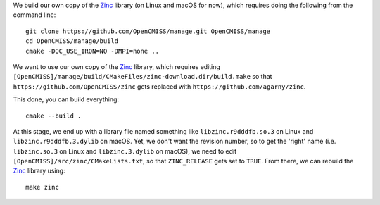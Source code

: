 We build our own copy of the `Zinc <http://physiomeproject.org/software/opencmiss/zinc>`__ library (on Linux and macOS for now), which requires doing the following from the command line:

::

  git clone https://github.com/OpenCMISS/manage.git OpenCMISS/manage
  cd OpenCMISS/manage/build
  cmake -DOC_USE_IRON=NO -DMPI=none ..

We want to use our own copy of the `Zinc <http://physiomeproject.org/software/opencmiss/zinc>`__ library, which requires editing ``[OpenCMISS]/manage/build/CMakeFiles/zinc-download.dir/build.make`` so that ``https://github.com/OpenCMISS/zinc`` gets replaced with ``https://github.com/agarny/zinc``.

This done, you can build everything:

::

  cmake --build .

At this stage, we end up with a library file named something like ``libzinc.r9dddfb.so.3`` on Linux and ``libzinc.r9dddfb.3.dylib`` on macOS. Yet, we don't want the revision number, so to get the 'right' name (i.e. ``libzinc.so.3`` on Linux and ``libzinc.3.dylib`` on macOS), we need to edit ``[OpenCMISS]/src/zinc/CMakeLists.txt``, so that ``ZINC_RELEASE`` gets set to ``TRUE``. From there, we can rebuild the `Zinc <http://physiomeproject.org/software/opencmiss/zinc>`__ library using:

::

  make zinc
